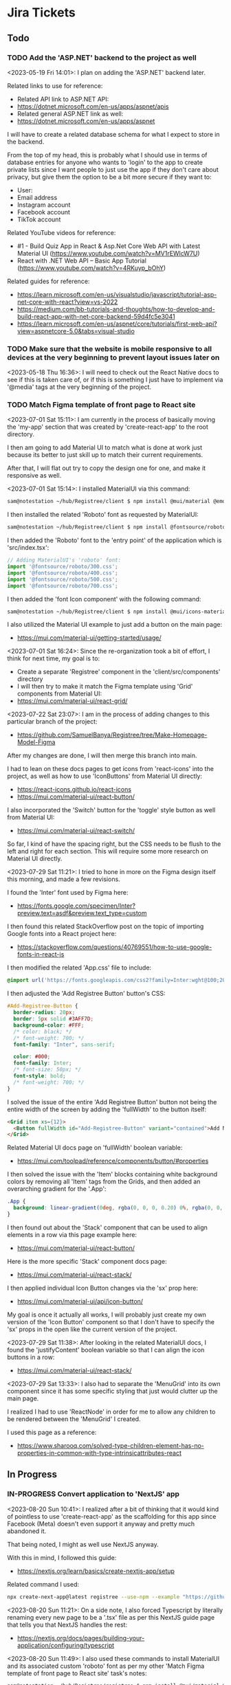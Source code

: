 #+TODO: TODO(t) IN-PROGRESS (p) | DONE(d) CANCELLED(c)
#+PRIORITIES: 1 5 3
* Jira Tickets
** Todo
*** TODO Add the 'ASP.NET' backend to the project as well
<2023-05-19 Fri 14:01>: I plan on adding the 'ASP.NET' backend later.

Related links to use for reference:
- Related API link to ASP.NET API:
- https://dotnet.microsoft.com/en-us/apps/aspnet/apis
- Related general ASP.NET link as well:
- https://dotnet.microsoft.com/en-us/apps/aspnet

I will have to create a related database schema for what I expect to store in the backend.

From the top of my head, this is probably what I should use in terms of database entries for anyone who wants to 'login' to the app to create private lists since I want people to just use the app if they don't care about privacy, but give them the option to be a bit more secure if they want to:
- User:
- Email address
- Instagram account
- Facebook account
- TikTok account

Related YouTube videos for reference:
- #1 - Build Quiz App in React & Asp.Net Core Web API with Latest Material UI (https://www.youtube.com/watch?v=MV1rEWlcW7U)
- React with .NET Web API – Basic App Tutorial (https://www.youtube.com/watch?v=4RKuyp_bOhY)

Related guides for reference:
- https://learn.microsoft.com/en-us/visualstudio/javascript/tutorial-asp-net-core-with-react?view=vs-2022
- https://medium.com/bb-tutorials-and-thoughts/how-to-develop-and-build-react-app-with-net-core-backend-59d4fc5e3041
- https://learn.microsoft.com/en-us/aspnet/core/tutorials/first-web-api?view=aspnetcore-5.0&tabs=visual-studio

*** TODO Make sure that the website is mobile responsive to all devices at the very beginning to prevent layout issues later on
<2023-05-18 Thu 16:36>: I will need to check out the React Native docs to see if this is taken care of, or if this is something I just have to implement via '@media' tags at the very beginning of the project.
*** TODO Match Figma template of front page to React site
<2023-07-01 Sat 15:11>: I am currently in the process of basically moving the 'my-app' section that was created by 'create-react-app' to the root directory.

I then am going to add Material UI to match what is done at work just because its better to just skill up to match their current requirements.

After that, I will flat out try to copy the design one for one, and make it responsive as well.

<2023-07-01 Sat 15:14>: I installed MaterialUI via this command:
#+begin_src bash
sam@notestation ~/hub/Registree/client $ npm install @mui/material @emotion/react @emotion/styled
#+end_src

I then installed the related 'Roboto' font as requested by MaterialUI:
#+begin_src bash
sam@notestation ~/hub/Registree/client $ npm install @fontsource/roboto
#+end_src

I then added the 'Roboto' font to the 'entry point' of the application which is 'src/index.tsx':
#+begin_src js
// Adding MaterialUI's 'roboto' font:
import '@fontsource/roboto/300.css';
import '@fontsource/roboto/400.css';
import '@fontsource/roboto/500.css';
import '@fontsource/roboto/700.css';
#+end_src

I then added the 'font Icon component' with the following command:
#+begin_src bash
sam@notestation ~/hub/Registree/client $ npm install @mui/icons-material
#+end_src

I also utilized the Material UI example to just add a button on the main page:
- https://mui.com/material-ui/getting-started/usage/

<2023-07-01 Sat 16:24>: Since the re-organization took a bit of effort, I think for next time, my goal is to:
- Create a separate 'Registree' component in the 'client/src/components' directory
- I will then try to make it match the Figma template using 'Grid' components from Material UI:
- https://mui.com/material-ui/react-grid/

<2023-07-22 Sat 23:07>: I am in the process of adding changes to this particular branch of the project:
- https://github.com/SamuelBanya/Registree/tree/Make-Homepage-Model-Figma

After my changes are done, I will then merge this branch into main.

I had to lean on these docs pages to get icons from 'react-icons' into the project, as well as how to use 'IconButtons' from Material UI directly:
- https://react-icons.github.io/react-icons
- https://mui.com/material-ui/react-button/

I also incorporated the 'Switch' button for the 'toggle' style button as well from Material UI:
- https://mui.com/material-ui/react-switch/

So far, I kind of have the spacing right, but the CSS needs to be flush to the left and right for each section. This will require some more research on Material UI directly.

<2023-07-29 Sat 11:21>: I tried to hone in more on the Figma design itself this morning, and made a few revisions.

I found the 'Inter' font used by Figma here:
- https://fonts.google.com/specimen/Inter?preview.text=asdf&preview.text_type=custom

I then found this related StackOverflow post on the topic of importing Google fonts into a React project here:
- https://stackoverflow.com/questions/40769551/how-to-use-google-fonts-in-react-js

I then modified the related 'App.css' file to include:
#+begin_src css
@import url('https://fonts.googleapis.com/css2?family=Inter:wght@100;200;300;400;500;600;700;800;900&display=swap');
#+end_src

I then adjusted the 'Add Registree Button' button's CSS:
#+begin_src css
#Add-Registree-Button {
  border-radius: 20px;
  border: 5px solid #3AFF7D;
  background-color: #FFF;
  /* color: black; */
  /* font-weight: 700; */
  font-family: "Inter", sans-serif;

  color: #000;
  font-family: Inter;
  /* font-size: 50px; */
  font-style: bold;
  /* font-weight: 700; */
}
#+end_src

I solved the issue of the entire 'Add Registree Button' button not being the entire width of the screen by adding the 'fullWidth' to the button itself:
#+begin_src html
          <Grid item xs={12}>
            <Button fullWidth id="Add-Registree-Button" variant="contained">Add New Registree</Button>
          </Grid>
#+end_src

Related Material UI docs page on 'fullWidth' boolean variable:
- https://mui.com/toolpad/reference/components/button/#properties

I then solved the issue with the 'Item' blocks containing white background colors by removing all 'Item' tags from the Grids, and then added an overarching gradient for the '.App':
#+begin_src css
.App {
  background: linear-gradient(0deg, rgba(0, 0, 0, 0.20) 0%, rgba(0, 0, 0, 0.20) 100%), linear-gradient(180deg, #414141 0%, rgba(65, 65, 65, 0.00) 100%), #00FF94;
}
#+end_src

I then found out about the 'Stack' component that can be used to align elements in a row via this page example here:
- https://mui.com/material-ui/react-button/

Here is the more specific 'Stack' component docs page:
- https://mui.com/material-ui/react-stack/

I then applied individual Icon Button changes via the 'sx' prop here:
- https://mui.com/material-ui/api/icon-button/

My goal is once it actually all works, I will probably just create my own version of the 'Icon Button' component so that I don't have to specify the 'sx' props in the open like the current version of the project.

<2023-07-29 Sat 11:38>: After looking in the related MaterialUI docs, I found the 'justifyContent' boolean variable so that I can align the icon buttons in a row:
- https://mui.com/material-ui/react-stack/

<2023-07-29 Sat 13:33>: I also had to separate the 'MenuGrid' into its own component since it has some specific styling that just would clutter up the main page.

I realized I had to use 'ReactNode' in order for me to allow any children to be rendered between the 'MenuGrid' I created.

I used this page as a reference:
- https://www.sharooq.com/solved-type-children-element-has-no-properties-in-common-with-type-intrinsicattributes-react
** In Progress
*** IN-PROGRESS Convert application to 'NextJS' app
<2023-08-20 Sun 10:41>: I realized after a bit of thinking that it would kind of pointless to use 'create-react-app' as the scaffolding for this app since Facebook (Meta) doesn't even support it anyway and pretty much abandoned it.

That being noted, I might as well use NextJS anyway.

With this in mind, I followed this guide:
- https://nextjs.org/learn/basics/create-nextjs-app/setup

Related command I used:
#+begin_src bash
npx create-next-app@latest registree --use-npm --example "https://github.com/vercel/next-learn/tree/master/basics/learn-starter"
#+end_src

<2023-08-20 Sun 11:21>: On a side note, I also forced Typescript by literally renaming every new page to be a '.tsx' file as per this NextJS guide page that tells you that NextJS handles the rest:
- https://nextjs.org/docs/pages/building-your-application/configuring/typescript

<2023-08-20 Sun 11:49>: I also used these commands to install MaterialUI and its associated custom 'roboto' font as per my other 'Match Figma template of front page to React site' task's notes:
#+begin_src bash
sam@notestation ~/hub/Registree/registree $ npm install @mui/material @emotion/react @emotion/styled

sam@notestation ~/hub/Registree/registree $ npm install @fontsource/roboto

sam@notestation ~/hub/Registree/registree $ npm install @mui/icons-material

sam@notestation ~/hub/Registree/registree $ npm install react-icons
#+end_src

I then added the font references to the 'index.tsx' page in the project:
#+begin_src typescript
// Adding MaterialUI's 'roboto' font:
import '@fontsource/roboto/300.css';
import '@fontsource/roboto/400.css';
import '@fontsource/roboto/500.css';
import '@fontsource/roboto/700.css';
#+end_src

<2023-08-20 Sun 12:06>: The next thing I have to do is to actually make the CSS match, so it will take some reading more into the actual guide itself, as well as some styling docs from NextJS so I can make sure that the overarching 'globals.css' stylesheet is actually included in the project as well:
- https://nextjs.org/learn/basics/navigate-between-pages/link-component

NOTE:
- I can also look at the previous code as well just in case I am missing a few stylesheet references too:
- https://github.com/SamuelBanya/Registree/tree/6027cd78760bf85c384902d53d38095992111284

Also, here are some references I might need to use to add a 'Head' component from NextJS to potentially allow for custom fonts:
- https://www.reddit.com/r/nextjs/comments/pfut94/how_to_load_custom_fonts_in_nextjs/
- https://blog.logrocket.com/next-js-font-optimization-custom-google-fonts/
- https://medium.com/frontendweb/how-to-add-font-in-next-js-7a7fba80d528

<2023-08-29 Tue 21:03>: Here's how to actually access the latest page:
- http://localhost:3000/registrees/registree-page

<2023-08-29 Tue 21:20>: Here's how I figured out how to actually add the appropriate global styling that I wanted to utilize, aka I followed this tutorial guide on the NextJS docs page:
- https://nextjs.org/learn/basics/assets-metadata-css/global-styles

I then added the 'pages/_app.js' which acts as more of the overarching file that dictates CSS styling:
#+begin_src typescript
  import '../styles/global.css';

  export default function App({ Component, pageProps }) {
    return <Component {...pageProps} />;
  }
#+end_src

I then saved it, and that pretty much allowed the global styling to be utilized as intended.

** COMPLETED TASKS
*** DONE Come up with app name that doesn't already exist
<2023-05-16 Tue 11:17>: I thought of using the name 'Gifter', but it's already taken which totally sucks:
- https://wegifter.co/

However, to be fair, that website and app is completely dedicated to children gifts and not at all related to the ideas I had.

My idea was to make the process of assembling gift lists with links way easier.

The process would include:
- A super easy to use gift intake form which includes name of gift, price, and link to the actual gift (Amazon, Walmart, eBay, etc)
- No need to authenticate to use the app, only if you want to store previous lists for future reference that are associated to your account
- Shortened URL links to quickly share with your friends and family

<2023-05-16 Tue 11:29>: I tried to use the following sites to generate names:
- https://www.panabee.com/app-name/ideas
- https://www.wix.com/tools/bng-list
- https://namelix.com/app/

Idea names:
- Linker
- Linkwrap
- Tanglify
- SurpriseSwap
- Giftee (taken)
- Giftomania (Tina's idea) (taken)
- Giftshare (taken)
- Giftly (taken)
- Quick Gifts (taken)
- Giver (taken)
- GiftTree (taken)
- Gift Linker (taken)
- Givey (taken)

Other ideas to generate names
- Secret santa all year
- Presents
- Sharing
- Link
- Hub
- List
- Giving

<2023-05-16 Tue 16:47>: I have tried to wrap my head around an idea for a name all day but just can't think of a good one yet.

The main ideas I want to get across in a name is the idea to share gifts easily with shortened, spreadable links.

I wanted to basically do what Linktree is doing, but for gifts since I always hated having to figure out what people wanted for Christmas because they never sent me a list of what to surprise them with.

<2023-05-18 Thu 13:34>: I settled with the name 'Registree' so I'm glad that's not taken. It's crazy since every other single name pretty was taken but I guess this is a very popular idea to do, so time for my spin on it :)
*** DONE Make Figma wireframe template for website, iPad, and mobile (iPhone / Android) versions of the "Registree" portion of the application
<2023-05-16 Tue 11:24>: I need to make a Figma wireframe that incorporates the following design patterns:
- Website (normal desktop resolution)
- iPad
- Mobile devices (iPhone, Android)

There are simpler ways to deal with this using the '@media' tag so try this method first, or see if React Native allows you to do this automatically.

Or, see if Tailwind CSS or Material UI can be used for this purpose alone.

<2023-05-16 Tue 11:42>: I really like how this form looks, so this would be a good design idea for the 'login' / 'register' screen:
- https://www.brandbucket.com/app-name-generator

<2023-05-18 Thu 14:56>: My current design template can be found here:
- https://www.figma.com/file/1Bs8zp5JTaQrc2IvCFwrpH/Registree

Some good guides and resources I found along the way include the following:
- https://hackernoon.com/10-best-free-vector-icon-resources-for-app-design-web-design-in-2018-24e02704331b
- https://www.freepik.com/

In my search to find the '2x3' circle grid icon, I found this really good explanation of the colloquial names for some of the menu icons in general:
- https://ux.stackexchange.com/questions/115468/what-is-the-difference-between-these-2-menu-icons-3-dots-kebab-and-3-lines-h

I found this one to be close, but it's '3x3' instead:
- https://www.freepik.com/free-icon/menu_15601292.htm

I went ahead and modified that grid icon to be '2x3' instead manually, so I was able to fix the problem.

I really like the style of these kind of black and white icons here but these are primarily for social media:
- https://www.freepik.com/free-vector/social-media-icons-vector-set-with-facebook-instagram-twitter-tiktok-youtube-logos_17221200.htm#query=Amazon%20icon&position=0&from_view=search&track=ais

<2023-05-18 Thu 16:18>: I found the Amazon icon here and they even offer svg icons too:
- https://icons8.com/icons/set/amazon

I found the eBay one right here too:
- https://icons8.com/icons/set/ebay

I found the Walmart icon here:
- https://icons8.com/icons/set/walmart

I found the Target icon here:
- https://icons8.com/icons/set/target-logo

I found the Clipboard icon here:
- https://icons8.com/icons/set/clipboard-icon

I found a more black color themed clipboard icon here:
- https://freesvg.org/checklist-silhouette

I found the Share icon here:
- https://icons8.com/icon/set/share/sf-black-filled

I found the Profile icon here:
- https://freesvg.org/users-profile-icon

<2023-05-18 Thu 16:57>: For the bottom buttons of the app, I can easily just find related SVG icons for something like the following:
- Lists
- Share
- Profile

I would be interested if I could find a way to somehow take the existing mobile ready frame design and just scale it up to iPad without heavily having to adjust sizes too much. There's got to be a way to do this, so I will do some research into this.

Also, this app is going to come in super handy for my actual baby shower registry coming up this year :)

<2023-05-18 Thu 17:15>: Also, for future reference, here is the Linktree image I used as a reference for the overall design since this is really just a clone app that's taken to the next level with a separate mindset:
- https://linktr.ee/blog/the-power-of-linktree-in-the-palm-of-your-hand-introducing-our-new-mobile-app/

<2023-05-19 Fri 13:53>: I have completed the initial wireframe of the "Registrees" screen, which can be found here:
- https://www.figma.com/file/1Bs8zp5JTaQrc2IvCFwrpH/Registree

I will now proceed with actually creating the app, and making this screen a reality. Reason being is that it is better to do this in waves than to have an entire design that doesn't work, or put in so much effort into the design but not actually getting deep in the weeds to develop the app itself.

Looking forward to next steps :)
*** DONE Research guides on how to incorporate React Native with Entity framework (C# / .NET) and get the basic 'Create React Native App' going to further build upon
<2023-05-18 Thu 16:36>: This looks like a promising guide to check out:
- https://www.freecodecamp.org/news/create-a-react-app-with-a-dot-net-backend/

<2023-05-19 Fri 13:57>: I did a bit of research, and found this particular Reddit post:
- https://www.reddit.com/r/reactnative/comments/p9ncor/aspnet_with_react_native/

Basically, you can just create the React Native app to begin with, and then add the ASP.NET backend later at any time.

I think I will proceed with tihs in mind.

<2023-05-19 Fri 13:58>: Another piece of advice in that same Reddit thread was this:
#+begin_src text
And for ASP.NET you just want to be running it as an API. So try looking at their API docs.
#+end_src

Related API link to ASP.NET API:
- https://dotnet.microsoft.com/en-us/apps/aspnet/apis

Related general ASP.NET link as well:
- https://dotnet.microsoft.com/en-us/apps/aspnet

With this in mind, I think this research is complete as I will focus on creating the React Native portion first, and then add the ASP.NET backend afterwards.
*** DONE Utilize 'Create React Native' app first so that I can template it to the Figma design template accordingly
<2023-05-19 Fri 14:01>: I will utilize the React Native docs first here to create the related 'Create React Native' app accordingly:
- https://reactnative.dev/

<2023-05-19 Fri 15:36>: I referred to the 'Getting Started' section of the 'React Native' docs page which redirected to the 'Setting up the development environment' page:
- https://reactnative.dev/docs/environment-setup

Basically, there are two ways to do this, you can either go with their suggested 'Expo' method which is yet another third party outside of React that handles development, or you have to use 'React Native CLI' with 'Android Studio' and 'XCode'. I think you HAVE to use XCode on iOS meaning I could only develop with a Mac but I can probably get away with just using 'Android Studio' later on anyway.

I think the safest route would be to just make it in web, test in browser with a 'mobile' view, and test later upon deployment of the app on a site like 'Render.com' or something.

I then ran the following command to create the default 'expo' app within a 'client' folder since I wanted to maintain the same kind of structure as the Flatiron projects where the 'client' folder stores the frontend facing app, and everything else in the root directory is the backend app itself (in this case, the C# / ASP.NET backend portion of the app):
#+begin_src bash
sam@notestation ~/hub/Registree $ npx create-expo-app client
Need to install the following packages:
  create-expo-app@1.3.3
Ok to proceed? (y) Y
✔ Downloaded and extracted project files.
> npm install
npm WARN deprecated @npmcli/move-file@1.1.2: This functionality has been moved to @npmcli/fs
npm WARN deprecated source-map-url@0.4.1: See https://github.com/lydell/source-map-url#deprecated
npm WARN deprecated urix@0.1.0: Please see https://github.com/lydell/urix#deprecated
npm WARN deprecated resolve-url@0.2.1: https://github.com/lydell/resolve-url#deprecated
npm WARN deprecated source-map-resolve@0.5.3: See https://github.com/lydell/source-map-resolve#deprecated
npm WARN deprecated uuid@3.4.0: Please upgrade  to version 7 or higher.  Older versions may use Math.random() in certain circumstances, which is known to be problematic.  See https://v8.dev/blog/math-random for details.
npm WARN deprecated uglify-es@3.3.9: support for ECMAScript is superseded by `uglify-js` as of v3.13.0

added 1216 packages, and audited 1217 packages in 47s

62 packages are looking for funding
  run `npm fund` for details

14 vulnerabilities (9 moderate, 5 high)

To address issues that do not require attention, run:
  npm audit fix

To address all issues (including breaking changes), run:
  npm audit fix --force

Run `npm audit` for details.


✅ Your project is ready!

To run your project, navigate to the directory and run one of the following npm commands.

- cd client
- npm run android
- npm run ios # you need to use macOS to build the iOS project - use the Expo app if you need to do iOS development without a Mac
- npm run web
#+end_src

I then cd'd to the 'client' folder, and ran the 'npm run web' command:
#+begin_src bash
sam@notestation ~/hub/Registree/client $ npm run web

> client@1.0.0 web
> expo start --web

Starting project at /home/sam/hub/Registree/client
CommandError: It looks like you're trying to use web support but don't have the required dependencies installed.

Please install react-native-web@~0.18.10, react-dom@18.2.0, @expo/webpack-config@^18.0.1 by running:

npx expo install react-native-web@~0.18.10 react-dom@18.2.0 @expo/webpack-config@^18.0.1

If you're not using web, please ensure you remove the "web" string from the platforms array in the project Expo config.
#+end_src

With this error message in mind, I installed the related dependencies with this command:
#+begin_src bash
npx expo install react-native-web@~0.18.10 react-dom@18.2.0 @expo/webpack-config@^18.0.1
#+end_src

Related output:
#+begin_src bash
sam@notestation ~/hub/Registree/client $ npx expo install react-native-web@~0.18.10 react-dom@18.2.0 @expo/webpack-config@^18.0.1
› Installing 3 SDK 48.0.0 compatible native modules using npm
> npm install
npm WARN deprecated stable@0.1.8: Modern JS already guarantees Array#sort() is a stable sort, so this library is deprecated. See the compatibility table on MDN: https://developer.mozilla.org/en-US/docs/Web/JavaScript/Reference/Global_Objects/Array/sort#browser_compatibility

added 359 packages, and audited 1576 packages in 23s

102 packages are looking for funding
  run `npm fund` for details

15 vulnerabilities (10 moderate, 5 high)

To address issues that do not require attention, run:
  npm audit fix

To address all issues (including breaking changes), run:
  npm audit fix --force

Run `npm audit` for details.
#+end_src

I then proceeded with running the 'npm run web' command again, and received the following output:
#+begin_src bash
sam@notestation ~/hub/Registree/client $ npm run web

> client@1.0.0 web
> expo start --web

Starting project at /home/sam/hub/Registree/client
Starting Metro Bundler
Starting Webpack on port 19006 in development mode.

› Scan the QR code above with Expo Go (Android) or the Camera app (iOS)

› Web is waiting on http://localhost:19006

› Press a │ open Android
› Press w │ open web

› Press j │ open debugger
› Press r │ reload app
› Press m │ toggle menu

› Press ? │ show all commands
#+end_src

<2023-05-19 Fri 15:47>: The 'Expo' app on Android doesn't seem to be working but utilizing the 'http://localhost:19006/' local web address seems to be fine within Firefox without an issue.

<2023-05-19 Fri 15:49>: I checked the error log for the 'Expo' mobile app, and received the following:
#+begin_src bash
Uncaught Error: java.net SocketTimeoutException: failed to connect to /192.168.0.100 (port 19000) from /192.168.0.102 (port 57244) after 10000 ms
15:48:59 Fatal Error
#+end_src

I researched this particular 'Uncaught Error: java.net SocketTimeoutException: failed to connect to' error, and found these related posts:
- https://github.com/expo/create-react-native-app/issues/876
- https://stackoverflow.com/questions/66996249/uncaught-error-java-net-sockettimeoutexception-failed-to-connect-to-192-168-0

I then was led to this page to enable the 'Developer Mode' on my Google Pixel phone which I enabled by going to Settings > About phone > and tapped on the 'Build number' 7 times:
- https://developer.android.com/studio/debug/dev-options

<2023-05-19 Fri 16:08>: I did further research on this, and this appears to be an issue with my router configuration probably according to this article:
- https://mdi.hashnode.dev/react-native-issue-fix-network-response-time-out-error-when-attempting-to-connect-to-expo-app-on-mobile-device

With this in mind, I used the suggested command:
#+begin_src bash
npx expo start --tunnel
#+end_src

And now, I'm able to see 'Open up App.js to start working on your app!' default message on the Google Pixel phone as well.

<2023-05-19 Fri 16:13>: I think for now, I will just develop the 'web' version and model the browser to appear like a Google Pixel for now since I think I will actually need a USB cable for this kind of development later on.

<2023-05-19 Fri 16:34>: I am slowly building the page to spec, but am quickly realizing that you can't just use basic HTML to do so like a normal 'React' app would.

This is confirmed through this StackOverflow post:
- https://stackoverflow.com/questions/29334984/render-html-in-react-native

I found this because I was trying to figure out how to use basic div tags to section off the app for various sections.

The idea is

<2023-05-19 Fri 16:41>: I then found out by literally researching 'div tag equivalent in React Native' that there IS a component in React Native that is basically a container similar to a 'div' tag in React Native, and it's name is 'View':
- https://reactnative.dev/docs/view

<2023-05-19 Fri 16:57>: I am slowly getting there to be able to add the React Native app components to match the wireframe.

It's not as quick as just using HTML though so its very barebones and elementary right now, but I'm getting there thankfully.

<2023-05-22 Mon 20:16>: Two things I can look into to solve the width and height dimensions issue in this case is to use the 'useWindowDimensions' API:
- https://reactnative.dev/docs/usewindowdimensions

It appears to be an idea in which you can just assign a constant variable's values to the output of the 'useWindowDimensions' API according the MDN docs page:
- https://reactnative.dev/docs/usewindowdimensions

The 'PixelRatio' API might be helpful for pictures being displayed across multiple devices running the application as well:
- https://reactnative.dev/docs/pixelratio.html

<2023-06-10 Sat 10:29>: The app itself works with 'npm start --prefix client', so I am marking this task as complete.
*** DONE Install 'yarn' package manager to match what they use at work
<2023-06-18 Sun 16:12>: I always wanted to check out 'yarn' so I installed it with the help of this guide:
- https://www.hostinger.com/tutorials/how-to-install-yarn

I used the following commands to do so:
#+begin_src bash
npm install --global yarn
#+end_src

I verified the Yarn installation with the output of this command:
#+begin_src bash
sam@notestation ~/hub/Registree/client $ yarn --version
1.22.19
#+end_src
*** DONE Use 'create-react-app' to create another frontend site for this project, and enforce Typescript
<2023-06-18 Sun 16:10>: I would like to start from scratch and just use the 'create-react-app' to create another React site, and enforce Typescript.

<2023-06-18 Sun 16:14>: I found the related docs page on this topic since you can install 'create-react-app' and enforce TypeScript from the start:
- https://create-react-app.dev/docs/adding-typescript/

Related command:
#+begin_src bash
yarn create react-app my-app --template typescript
#+end_src

<2023-07-01 Sat 15:10>: I did this already during the last time I worked on this project so this task is complete.
** TASKS THAT ARE CANCELLED
*** CANCELLED Match Figma template to actual React Native App for 'List' page
<2023-06-10 Sat 10:33>: The current goal is to get the 'List' page to match my Figma template.

This will first involve the use of gradients which apparently aren't even supported by React Native by default.

With this in mind, I had to resort to using 'react-native-linear-gradient' to do this:
- https://www.npmjs.com/package/react-native-linear-gradient

I installed this by using the following:
#+BEGIN_SRC bash
npm install react-native-linear-gradient --save
#+END_SRC

<2023-06-10 Sat 10:42>: I will have to actually model the Figma template later but it doesn't look that hard based upon the docs above.

<2023-06-10 Sat 10:44>: This is the related CSS gradient I got from a related site (https://cssgradient.io/):
#+BEGIN_SRC css
background: rgb(52,53,52);
background: linear-gradient(90deg, rgba(52,53,52,1) 0%, rgba(31,112,78,1) 50%, rgba(14,166,102,1) 100%);
#+END_SRC

<2023-06-10 Sat 13:10>: I got this error when trying to implement 'react-native-linear-gradient':
#+BEGIN_SRC bash
Uncaught TypeError: react_native_web_dist_index__WEBPACK_IMPORTED_MODULE_0__.requireNativeComponent is not a function
    js common.js:6
    Webpack 15
#+END_SRC

After looking into this, this is as a result of me using 'Expo', which is noted on this GitHub Issues page:
- https://github.com/react-native-linear-gradient/react-native-linear-gradient/issues/483

As the last commenter pointed out, I should probably use 'Expo LinearGradient' instead:
- https://docs.expo.dev/versions/latest/sdk/linear-gradient/

I then installed it via this command:
#+BEGIN_SRC bash
npx expo install expo-linear-gradient
#+END_SRC

<2023-06-10 Sat 13:49>: I did more attempts to model the buttons after my Figma which were kind of weird because using the 'color' property was not even getting me anywhere like it should.

That being noted, I found this related StackOverflow post:
- https://stackoverflow.com/questions/44798426/how-to-change-background-color-of-react-native-button

It basically states to just use 'React Native Elements' package for styling buttons via the 'buttonStyle' tag accordingly.

With this in mind, I installed it via this command:
#+BEGIN_SRC bash
npm install @rneui/themed @rneui/base
npm install react-native-safe-area-context
#+END_SRC

<2023-06-10 Sat 14:42>: I had to sift through 3 pages just to figure out how to make bold text for a header for React Native:
- https://stackoverflow.com/questions/35718143/react-native-add-bold-or-italics-to-single-words-in-text-field

I also used the following pages as references to implement 'React-Native-Elements' versions of 'Button', 'Text' and 'Switch' fields along with their appropriate styling:
- https://reactnativeelements.com/docs/components/button#colors
- https://reactnativeelements.com/docs/components/text
- https://reactnativeelements.com/docs/components/switch

<2023-06-10 Sat 15:02>: So far today, I added the following:
- [X] Background gradient
- [X] Button styling
- [X] Bold styling to headers
- [X] Switch buttons

The thing is though, the design still doesn't really match the Figma so it has been an uphill battle.

Honestly, I think the fact that it differs so much from normal React is what makes this process so much harder than it should be.

Even for this 'Link' page that's the home page, I still need to add:
- [ ] The '2x3' move button to be able to move the Registrees around
- [ ] I need the 'Add New Registree' button to actually have black text
- [ ] I need to be able to add the appropriate store icons to the bottom of each Registree container section
- [ ] The 'Registrees', 'Share', and 'Profile' buttons need to be stacked alongside each other
- [ ] The same 'Registrees', 'Share', and 'Profile' buttons need to be replaced with icons from 'React-icons' (https://react-icons.github.io/react-icons/)

<2023-06-10 Sat 15:20>: One thing I should maybe consider later is to add 'react-native-material' to the project since you can use 'Stack' sections to stack the buttons together more easily:
- https://www.react-native-material.com/
- https://www.react-native-material.com/docs/layout/stack

It HAS to be what 'React Native Elements' is using since they are literally using 'Stack' elements in their 'Button' example, yet 'Stack' elements are specific to MUI:
- https://reactnativeelements.com/docs/components/button

Or, I could opt to just use 'flex' options for the containers themselves as shown in this example:
- https://snack.expo.dev/@awhite/two-buttons-with-equal-width-horizontally-fill-the-screen-in-react-native

Or, I could even opt for a vanilla approach using 'flex' options here too from the React Native docs:
- https://snack.expo.dev/@awhite/two-buttons-with-equal-width-horizontally-fill-the-screen-in-react-native

Choices and decisions for sure :)

<2023-06-18 Sun 15:59>: I cancelled the usage of React Native for this project as I find React Native to be way too clunky for what I want to do.

I really just wanted to make a React app that displayed nicely on all devices, but its mostly a website anyway, so let's keep it as just a React app, but with Typescript.
